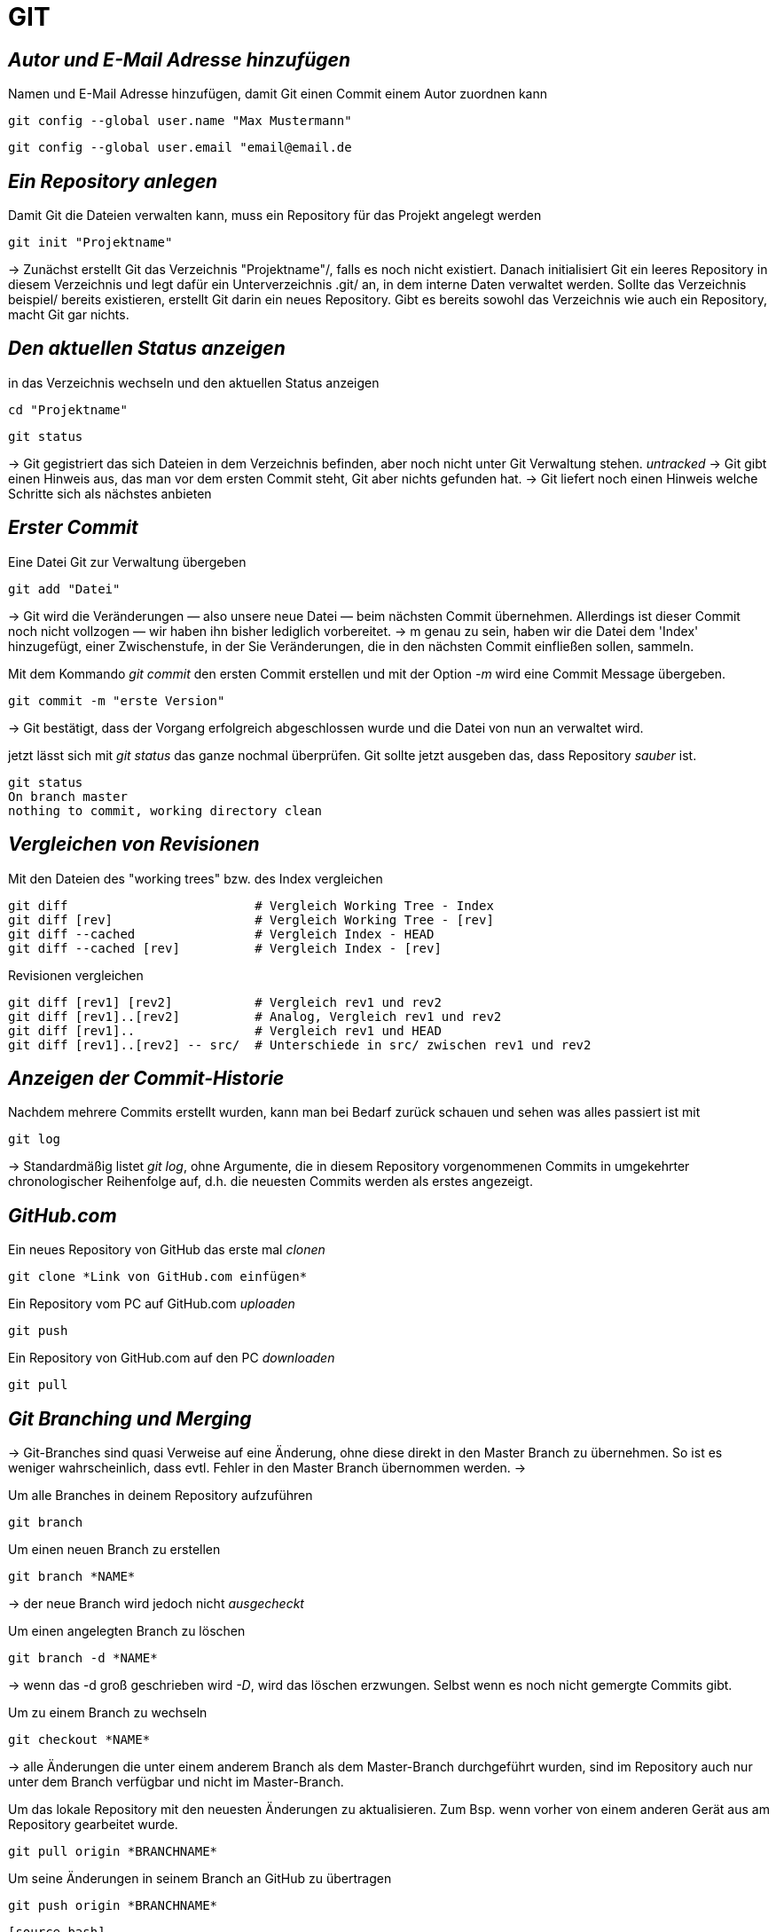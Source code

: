 = GIT



== _Autor und E-Mail Adresse hinzufügen_

[source,bash]
.Namen und E-Mail Adresse hinzufügen, damit Git einen Commit einem Autor zuordnen kann
----
git config --global user.name "Max Mustermann"
----
----
git config --global user.email "email@email.de
----


== _Ein Repository anlegen_

[source,bash]
.Damit Git die Dateien verwalten kann, muss ein Repository für das Projekt angelegt werden
----
git init "Projektname"
----

-> Zunächst erstellt Git das Verzeichnis "Projektname"/, falls es noch nicht existiert. Danach initialisiert Git ein leeres Repository in diesem Verzeichnis und legt dafür ein Unterverzeichnis .git/ an, in dem
interne Daten verwaltet werden. Sollte das Verzeichnis beispiel/ bereits existieren, erstellt Git
darin ein neues Repository. Gibt es bereits sowohl das Verzeichnis wie auch ein Repository, macht
Git gar nichts.

== _Den aktuellen Status anzeigen_
[source,bash]
.in das Verzeichnis wechseln und den aktuellen Status anzeigen
----
cd "Projektname"
----
----
git status
----
-> Git gegistriert das sich Dateien in dem Verzeichnis befinden, aber noch nicht unter Git Verwaltung stehen. _untracked_
-> Git gibt einen Hinweis aus, das man vor dem ersten Commit steht, Git aber nichts gefunden hat.
-> Git liefert noch einen Hinweis welche Schritte sich als nächstes anbieten

== _Erster Commit_

[source,bash]
.Eine Datei Git zur Verwaltung übergeben
----
git add "Datei"
----

-> Git wird die Veränderungen — also unsere neue Datei — beim nächsten Commit übernehmen.
Allerdings ist dieser Commit noch nicht vollzogen — wir haben ihn bisher lediglich vorbereitet.
-> m genau zu sein, haben wir die Datei dem 'Index' hinzugefügt, einer Zwischenstufe, in der Sie
Veränderungen, die in den nächsten Commit einfließen sollen, sammeln.

[source,bash]
.Mit dem Kommando _git commit_ den ersten Commit erstellen und mit der Option _-m_ wird eine Commit Message übergeben.
----
git commit -m "erste Version"
----
-> Git bestätigt, dass der Vorgang erfolgreich abgeschlossen wurde und die Datei von nun an verwaltet
wird.

[source,bash]
.jetzt lässt sich mit _git status_ das ganze nochmal überprüfen. Git sollte jetzt ausgeben das, dass Repository _sauber_ ist.
----
git status
On branch master
nothing to commit, working directory clean
----


== _Vergleichen von Revisionen_

[source,bash]
.Mit den Dateien des "working trees" bzw. des Index vergleichen
----
git diff                         # Vergleich Working Tree - Index
git diff [rev]                   # Vergleich Working Tree - [rev]
git diff --cached                # Vergleich Index - HEAD
git diff --cached [rev]          # Vergleich Index - [rev]
----

[source,bash]
.Revisionen vergleichen
----
git diff [rev1] [rev2]           # Vergleich rev1 und rev2
git diff [rev1]..[rev2]          # Analog, Vergleich rev1 und rev2
git diff [rev1]..                # Vergleich rev1 und HEAD
git diff [rev1]..[rev2] -- src/  # Unterschiede in src/ zwischen rev1 und rev2
----


== _Anzeigen der Commit-Historie_

[source,bash]
.Nachdem mehrere Commits erstellt wurden, kann man bei Bedarf zurück schauen und sehen was alles passiert ist mit
----
git log
----
-> Standardmäßig listet _git log_, ohne Argumente, die in diesem Repository vorgenommenen Commits in umgekehrter chronologischer Reihenfolge auf, d.h. die neuesten Commits werden als erstes angezeigt.


== _GitHub.com_

[source,bash]
.Ein neues Repository von GitHub das erste mal _clonen_
----
git clone *Link von GitHub.com einfügen*
----

[source,bash]
.Ein Repository vom PC auf GitHub.com _uploaden_
----
git push
----

[source,bash]
.Ein Repository von GitHub.com auf den PC _downloaden_
----
git pull
----

== _Git Branching und Merging_

-> Git-Branches sind quasi Verweise auf eine Änderung, ohne diese direkt in den Master Branch zu übernehmen. So ist es weniger wahrscheinlich, dass evtl. Fehler in den Master Branch übernommen werden.
-> 

[source,bash]
.Um alle Branches in deinem Repository aufzuführen 
----
git branch
----

[source,bash]
.Um einen neuen Branch zu erstellen
----
git branch *NAME*
----
-> der neue Branch wird jedoch nicht _ausgecheckt_

[source,bash]
.Um einen angelegten Branch zu löschen
----
git branch -d *NAME*
----
-> wenn das -d groß geschrieben wird _-D_, wird das löschen erzwungen. Selbst wenn es noch nicht gemergte Commits gibt.

[source,bash]
.Um zu einem Branch zu wechseln
----
git checkout *NAME*
----

-> alle Änderungen die unter einem anderem Branch als dem Master-Branch durchgeführt wurden, sind im Repository auch nur unter dem Branch verfügbar und nicht im Master-Branch.

[source,bash]
.Um das lokale Repository mit den neuesten Änderungen zu aktualisieren. Zum Bsp. wenn vorher von einem anderen Gerät aus am Repository gearbeitet wurde.
----
git pull origin *BRANCHNAME*
----

[source,bash]
.Um seine Änderungen in seinem Branch an GitHub zu übertragen
----
git push origin *BRANCHNAME*
---- 
----


[source,bash]
.Um hinterher die Änderung in den Master-Branch zu übernehmen, müssen die Dateien gemergt werden. Dazu vorher in den Master-Branch wechseln.
----
git merge _Name_
---- 
----
-> Git versucht die Änderungen automatisch zusammenzuführen. Dies ist leider nicht immer möglich und endet in _Konflikten_, die durch manuelles editieren gelöst werden können. Das muss Git aber mit _git add *DateiName* mitgeteilt werden. Danach sollte dem _mergen_ nichts mehr im Wege stehen.

== _In Git Branches mit *Tags* versehen_


[source,bash]
.Ein _tag_ kann nur einmal mit demselben Text vergeben werden. So ist jeder _tag_ gut zu zuordnen.
----
git tag -m "TEXT/Vers.Nummer" *NameDesTags*
----

-> EndOfLine <-


















 









 


